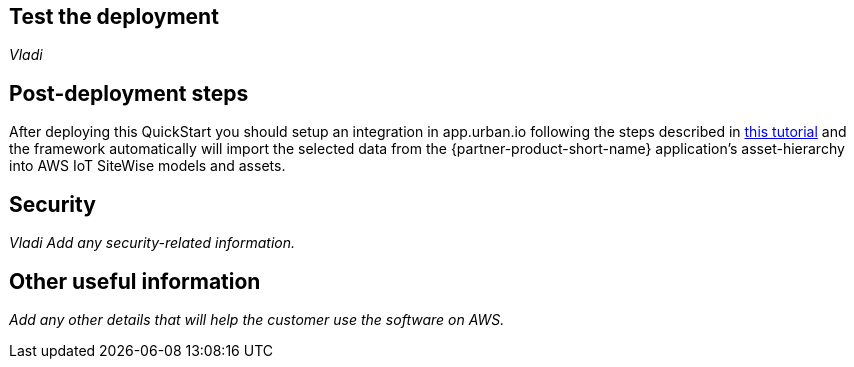 // Add steps as necessary for accessing the software, post-configuration, and testing. Don’t include full usage instructions for your software, but add links to your product documentation for that information.
//Should any sections not be applicable, remove them

== Test the deployment
// If steps are required to test the deployment, add them here. If not, remove the heading
_Vladi_

== Post-deployment steps

After deploying this QuickStart you should setup an integration in app.urban.io following the steps described in https://support.urban.io/support/solutions/articles/43000627793-integration-with-aws-iot-sitewise/preview[this tutorial] and the framework automatically will import the selected data from the {partner-product-short-name} application's asset-hierarchy into AWS IoT SiteWise models and assets.

== Security
// Provide post-deployment best practices for using the technology on AWS, including considerations such as migrating data, backups, ensuring high performance, high availability, etc. Link to software documentation for detailed information.

_Vladi_
_Add any security-related information._

== Other useful information
//Provide any other information of interest to users, especially focusing on areas where AWS or cloud usage differs from on-premises usage.

_Add any other details that will help the customer use the software on AWS._
